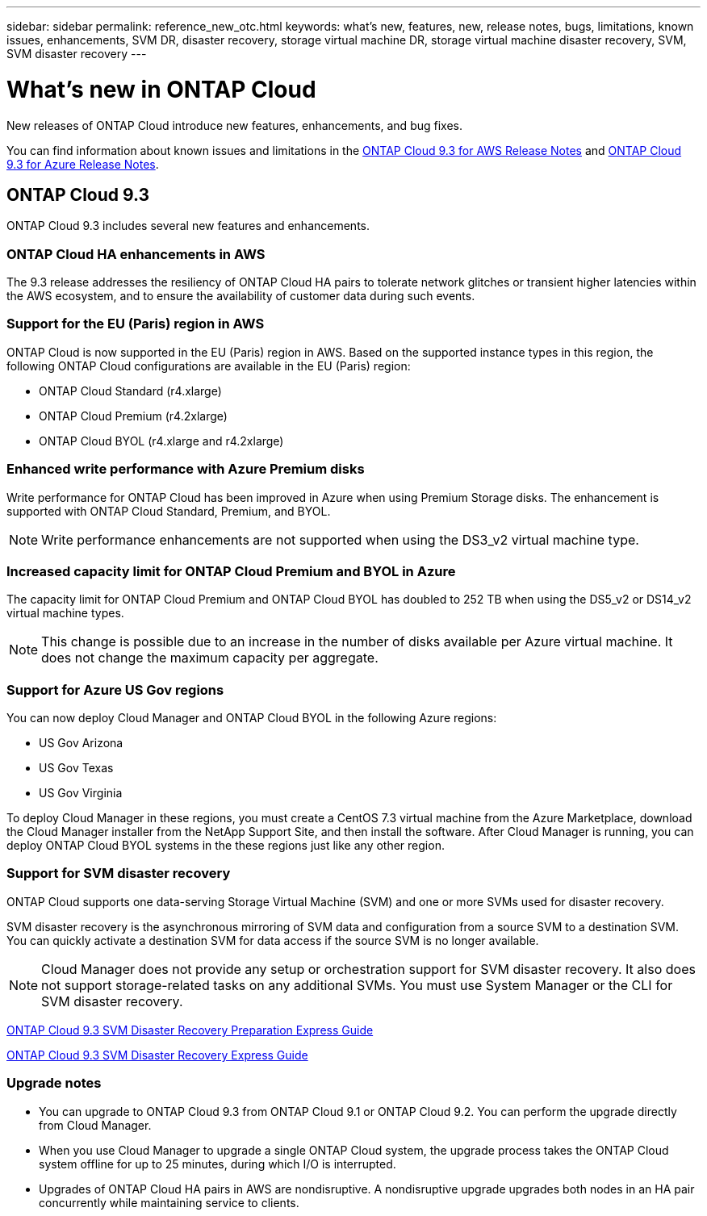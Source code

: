 ---
sidebar: sidebar
permalink: reference_new_otc.html
keywords: what's new, features, new, release notes, bugs, limitations, known issues, enhancements, SVM DR, disaster recovery, storage virtual machine DR, storage virtual machine disaster recovery, SVM, SVM disaster recovery
---

= What's new in ONTAP Cloud
:toc: macro
:hardbreaks:
:toclevels: 1
:nofooter:
:icons: font
:linkattrs:
:imagesdir: ./media/

New releases of ONTAP Cloud introduce new features, enhancements, and bug fixes.

You can find information about known issues and limitations in the https://library.netapp.com/ecm/ecm_get_file/ECMLP2839309[ONTAP Cloud 9.3 for AWS Release Notes^] and https://library.netapp.com/ecm/ecm_get_file/ECMLP2839308[ONTAP Cloud 9.3 for Azure Release Notes^].

// toc::[]

== ONTAP Cloud 9.3

ONTAP Cloud 9.3 includes several new features and enhancements.

=== ONTAP Cloud HA enhancements in AWS

The 9.3 release addresses the resiliency of ONTAP Cloud HA pairs to tolerate network glitches or transient higher latencies within the AWS ecosystem, and to ensure the availability of customer data during such events.

=== Support for the EU (Paris) region in AWS

ONTAP Cloud is now supported in the EU (Paris) region in AWS. Based on the supported instance types in this region, the following ONTAP Cloud configurations are available in the EU (Paris) region:

* ONTAP Cloud Standard (r4.xlarge)
* ONTAP Cloud Premium (r4.2xlarge)
* ONTAP Cloud BYOL (r4.xlarge and r4.2xlarge)

=== Enhanced write performance with Azure Premium disks

Write performance for ONTAP Cloud has been improved in Azure when using Premium Storage disks. The enhancement is supported with ONTAP Cloud Standard, Premium, and BYOL.

NOTE: Write performance enhancements are not supported when using the DS3_v2 virtual machine type.

=== Increased capacity limit for ONTAP Cloud Premium and BYOL in Azure

The capacity limit for ONTAP Cloud Premium and ONTAP Cloud BYOL has doubled to 252 TB when using the DS5_v2 or DS14_v2 virtual machine types.

NOTE: This change is possible due to an increase in the number of disks available per Azure virtual machine. It does not change the maximum capacity per aggregate.

=== Support for Azure US Gov regions

You can now deploy Cloud Manager and ONTAP Cloud BYOL in the following Azure regions:

* US Gov Arizona
* US Gov Texas
* US Gov Virginia

To deploy Cloud Manager in these regions, you must create a CentOS 7.3 virtual machine from the Azure Marketplace, download the Cloud Manager installer from the NetApp Support Site, and then install the software. After Cloud Manager is running, you can deploy ONTAP Cloud BYOL systems in the these regions just like any other region.

=== Support for SVM disaster recovery

ONTAP Cloud supports one data-serving Storage Virtual Machine (SVM) and one or more SVMs used for disaster recovery.

SVM disaster recovery is the asynchronous mirroring of SVM data and configuration from a source SVM to a destination SVM. You can quickly activate a destination SVM for data access if the source SVM is no longer available.

NOTE: Cloud Manager does not provide any setup or orchestration support for SVM disaster recovery. It also does not support storage-related tasks on any additional SVMs. You must use System Manager or the CLI for SVM disaster recovery.

https://library.netapp.com/ecm/ecm_get_file/ECMLP2839856[ONTAP Cloud 9.3 SVM Disaster Recovery Preparation Express Guide^]

https://library.netapp.com/ecm/ecm_get_file/ECMLP2839857[ONTAP Cloud 9.3 SVM Disaster Recovery Express Guide^]

=== Upgrade notes

* You can upgrade to ONTAP Cloud 9.3 from ONTAP Cloud 9.1 or ONTAP Cloud 9.2. You can perform the upgrade directly from Cloud Manager.

* When you use Cloud Manager to upgrade a single ONTAP Cloud system, the upgrade process takes the ONTAP Cloud system offline for up to 25 minutes, during which I/O is interrupted.

* Upgrades of ONTAP Cloud HA pairs in AWS are nondisruptive. A nondisruptive upgrade upgrades both nodes in an HA pair concurrently while maintaining service to clients.
